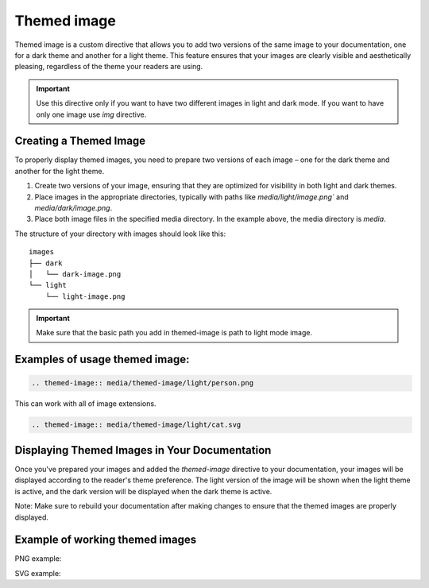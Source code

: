 Themed image
=============

Themed image is a custom directive that allows you to add two versions of the same image to your documentation,
one for a dark theme and another for a light theme. This feature ensures that your images are clearly
visible and aesthetically pleasing, regardless of the theme your readers are using.

.. important::
    Use this directive only if you want to have two different images in light and dark mode. If you want to have only one image use `img` directive.

Creating a Themed Image
-----------------------

To properly display themed images, you need to prepare two versions of each image – one for the dark theme and another for the light theme.

1. Create two versions of your image, ensuring that they are optimized for visibility in both light and dark themes.

2. Place images in the appropriate directories, typically with paths like `media/light/image.png`` and `media/dark/image.png`.

3. Place both image files in the specified media directory. In the example above, the media directory is `media`.

The structure of your directory with images should look like this:

::

    images
    ├── dark          
    │   └── dark-image.png
    └── light
        └── light-image.png

.. important::

   Make sure that the basic path you add in themed-image is path to light mode image.

Examples of usage themed image:
-------------------------------

.. code-block::

   .. themed-image:: media/themed-image/light/person.png

This can work with all of image extensions.

.. code-block::

   .. themed-image:: media/themed-image/light/cat.svg

Displaying Themed Images in Your Documentation
----------------------------------------------

Once you've prepared your images and added the `themed-image` directive to your documentation, your images will be displayed according to the reader's theme preference. The light version of the image will be shown when the light theme is active, and the dark version will be displayed when the dark theme is active.

Note: Make sure to rebuild your documentation after making changes to ensure that the themed images are properly displayed.

Example of working themed images
--------------------------------

PNG example:

.. themed-image:: media/themed-image/light/person.png
    
SVG example:

.. themed-image:: media/themed-image/light/cat.svg
    :width: 350
